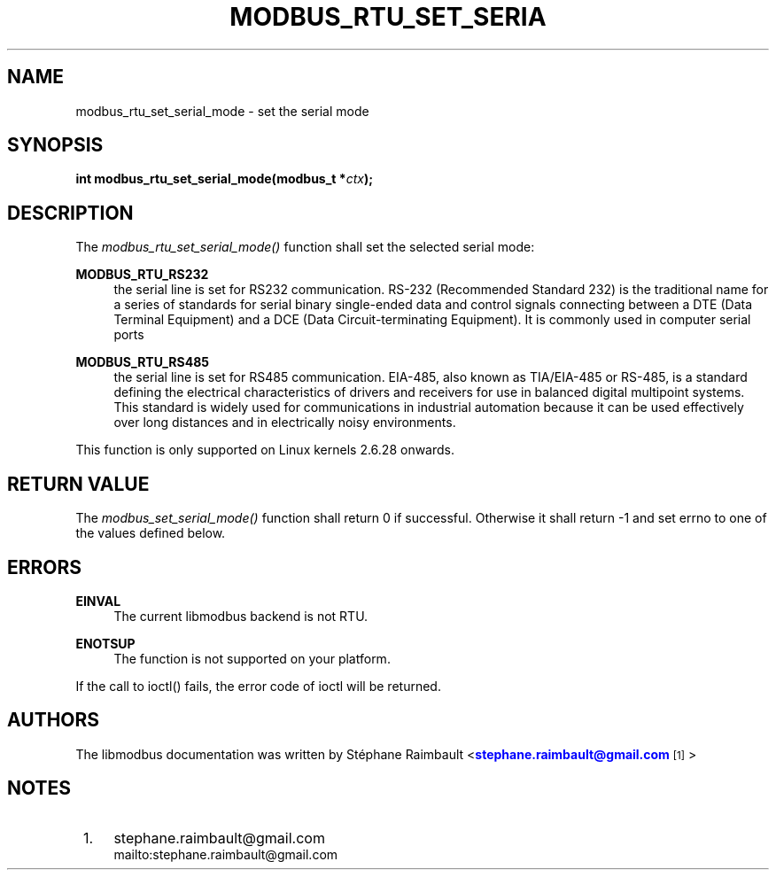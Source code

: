 '\" t
.\"     Title: modbus_rtu_set_serial_mode
.\"    Author: [see the "AUTHORS" section]
.\" Generator: DocBook XSL Stylesheets vsnapshot <http://docbook.sf.net/>
.\"      Date: 07/31/2019
.\"    Manual: Libmodbus Manual
.\"    Source: libmodbus 3.0.8
.\"  Language: English
.\"
.TH "MODBUS_RTU_SET_SERIA" "3" "07/31/2019" "libmodbus 3\&.0\&.8" "Libmodbus Manual"
.\" -----------------------------------------------------------------
.\" * Define some portability stuff
.\" -----------------------------------------------------------------
.\" ~~~~~~~~~~~~~~~~~~~~~~~~~~~~~~~~~~~~~~~~~~~~~~~~~~~~~~~~~~~~~~~~~
.\" http://bugs.debian.org/507673
.\" http://lists.gnu.org/archive/html/groff/2009-02/msg00013.html
.\" ~~~~~~~~~~~~~~~~~~~~~~~~~~~~~~~~~~~~~~~~~~~~~~~~~~~~~~~~~~~~~~~~~
.ie \n(.g .ds Aq \(aq
.el       .ds Aq '
.\" -----------------------------------------------------------------
.\" * set default formatting
.\" -----------------------------------------------------------------
.\" disable hyphenation
.nh
.\" disable justification (adjust text to left margin only)
.ad l
.\" -----------------------------------------------------------------
.\" * MAIN CONTENT STARTS HERE *
.\" -----------------------------------------------------------------
.SH "NAME"
modbus_rtu_set_serial_mode \- set the serial mode
.SH "SYNOPSIS"
.sp
\fBint modbus_rtu_set_serial_mode(modbus_t *\fR\fB\fIctx\fR\fR\fB);\fR
.SH "DESCRIPTION"
.sp
The \fImodbus_rtu_set_serial_mode()\fR function shall set the selected serial mode:
.PP
\fBMODBUS_RTU_RS232\fR
.RS 4
the serial line is set for RS232 communication\&. RS\-232 (Recommended Standard 232) is the traditional name for a series of standards for serial binary single\-ended data and control signals connecting between a DTE (Data Terminal Equipment) and a DCE (Data Circuit\-terminating Equipment)\&. It is commonly used in computer serial ports
.RE
.PP
\fBMODBUS_RTU_RS485\fR
.RS 4
the serial line is set for RS485 communication\&. EIA\-485, also known as TIA/EIA\-485 or RS\-485, is a standard defining the electrical characteristics of drivers and receivers for use in balanced digital multipoint systems\&. This standard is widely used for communications in industrial automation because it can be used effectively over long distances and in electrically noisy environments\&.
.RE
.sp
This function is only supported on Linux kernels 2\&.6\&.28 onwards\&.
.SH "RETURN VALUE"
.sp
The \fImodbus_set_serial_mode()\fR function shall return 0 if successful\&. Otherwise it shall return \-1 and set errno to one of the values defined below\&.
.SH "ERRORS"
.PP
\fBEINVAL\fR
.RS 4
The current libmodbus backend is not RTU\&.
.RE
.PP
\fBENOTSUP\fR
.RS 4
The function is not supported on your platform\&.
.RE
.sp
If the call to ioctl() fails, the error code of ioctl will be returned\&.
.SH "AUTHORS"
.sp
The libmodbus documentation was written by St\('ephane Raimbault <\m[blue]\fBstephane\&.raimbault@gmail\&.com\fR\m[]\&\s-2\u[1]\d\s+2>
.SH "NOTES"
.IP " 1." 4
stephane.raimbault@gmail.com
.RS 4
\%mailto:stephane.raimbault@gmail.com
.RE
